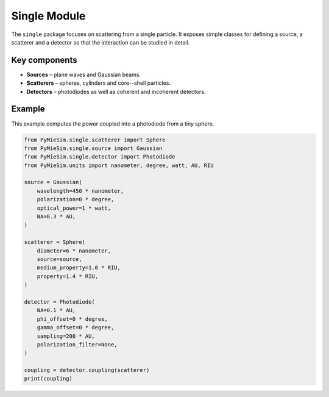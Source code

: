 .. _single_index:

Single Module
=============

The ``single`` package focuses on scattering from a single particle.  It exposes
simple classes for defining a source, a scatterer and a detector so that the
interaction can be studied in detail.

Key components
--------------
- **Sources** – plane waves and Gaussian beams.
- **Scatterers** – spheres, cylinders and core--shell particles.
- **Detectors** – photodiodes as well as coherent and incoherent detectors.

Example
-------
This example computes the power coupled into a photodiode from a tiny sphere.

.. code-block:: python

   from PyMieSim.single.scatterer import Sphere
   from PyMieSim.single.source import Gaussian
   from PyMieSim.single.detector import Photodiode
   from PyMieSim.units import nanometer, degree, watt, AU, RIU

   source = Gaussian(
       wavelength=450 * nanometer,
       polarization=0 * degree,
       optical_power=1 * watt,
       NA=0.3 * AU,
   )

   scatterer = Sphere(
       diameter=6 * nanometer,
       source=source,
       medium_property=1.0 * RIU,
       property=1.4 * RIU,
   )

   detector = Photodiode(
       NA=0.1 * AU,
       phi_offset=0 * degree,
       gamma_offset=0 * degree,
       sampling=200 * AU,
       polarization_filter=None,
   )

   coupling = detector.coupling(scatterer)
   print(coupling)
